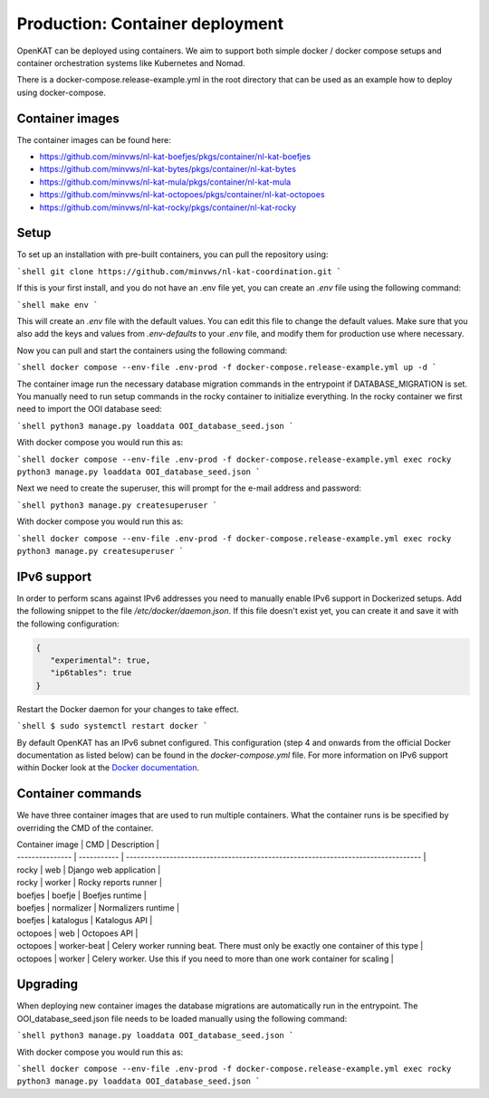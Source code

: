 ================================
Production: Container deployment
================================

OpenKAT can be deployed using containers. We aim to support both simple docker /
docker compose setups and container orchestration systems like Kubernetes and
Nomad.

There is a docker-compose.release-example.yml in the root directory that can be
used as an example how to deploy using docker-compose.

Container images
================

The container images can be found here:

- https://github.com/minvws/nl-kat-boefjes/pkgs/container/nl-kat-boefjes
- https://github.com/minvws/nl-kat-bytes/pkgs/container/nl-kat-bytes
- https://github.com/minvws/nl-kat-mula/pkgs/container/nl-kat-mula
- https://github.com/minvws/nl-kat-octopoes/pkgs/container/nl-kat-octopoes
- https://github.com/minvws/nl-kat-rocky/pkgs/container/nl-kat-rocky

Setup
=====

To set up an installation with pre-built containers, you can pull the repository using:

```shell
git clone https://github.com/minvws/nl-kat-coordination.git
```

If this is your first install, and you do not have an .env file yet, you can create an `.env` file using the following command:

```shell
make env
```

This will create an `.env` file with the default values. You can edit this file to change the default values.
Make sure that you also add the keys and values from `.env-defaults` to your `.env` file, and modify them for production use where necessary.

Now you can pull and start the containers using the following command:

```shell
docker compose --env-file .env-prod -f docker-compose.release-example.yml up -d
```

The container image run the necessary database migration commands in the
entrypoint if DATABASE_MIGRATION is set. You manually need to run setup commands
in the rocky container to initialize everything. In the rocky container we first need to import the OOI database seed:

```shell
python3 manage.py loaddata OOI_database_seed.json
```

With docker compose you would run this as:

```shell
docker compose --env-file .env-prod -f docker-compose.release-example.yml exec rocky python3 manage.py loaddata OOI_database_seed.json
```

Next we need to create the superuser, this will prompt for the e-mail address and password:

```shell
python3 manage.py createsuperuser
```

With docker compose you would run this as:

```shell
docker compose --env-file .env-prod -f docker-compose.release-example.yml exec rocky python3 manage.py createsuperuser
```

IPv6 support
============

In order to perform scans against IPv6 addresses you need to manually enable IPv6 support in Dockerized setups. Add the following snippet to the file `/etc/docker/daemon.json`. If this file doesn't exist yet, you can create it and save it with the following configuration:

.. code-block:: JSON

 {
    "experimental": true,
    "ip6tables": true
 }


Restart the Docker daemon for your changes to take effect.

```shell
$ sudo systemctl restart docker
```

By default OpenKAT has an IPv6 subnet configured. This configuration (step 4 and onwards from the official Docker documentation as listed below) can be found in the `docker-compose.yml` file. For more information on IPv6 support within Docker look at the `Docker documentation <https://docs.docker.com/config/daemon/ipv6/>`_.

Container commands
==================

We have three container images that are used to run multiple containers. What the container runs is be specified by overriding the CMD of the container.

| Container image | CMD         | Description                                                                       |
| --------------- | ----------- | --------------------------------------------------------------------------------- |
| rocky           | web         | Django web application                                                            |
| rocky           | worker      | Rocky reports runner                                                              |
| boefjes         | boefje      | Boefjes runtime                                                                   |
| boefjes         | normalizer  | Normalizers runtime                                                               |
| boefjes         | katalogus   | Katalogus API                                                                     |
| octopoes        | web         | Octopoes API                                                                      |
| octopoes        | worker-beat | Celery worker running beat. There must only be exactly one container of this type |
| octopoes        | worker      | Celery worker. Use this if you need to more than one work container for scaling   |

.. _Upgrading_Containers:

Upgrading
=========

When deploying new container images the database migrations are automatically
run in the entrypoint. The OOI_database_seed.json file needs to be loaded
manually using the following command:

```shell
python3 manage.py loaddata OOI_database_seed.json
```

With docker compose you would run this as:

```shell
docker compose --env-file .env-prod -f docker-compose.release-example.yml exec rocky python3 manage.py loaddata OOI_database_seed.json
```
